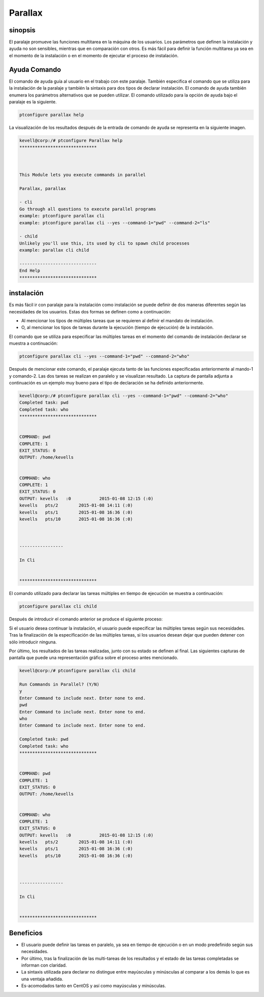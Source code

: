 ============
Parallax
============

sinopsis
----------

El paralaje promueve las funciones multitarea en la máquina de los usuarios. Los parámetros que definen la instalación y ayuda no son sensibles, mientras que en comparación con otros. Es más fácil para definir la función multitarea ya sea en el momento de la instalación o en el momento de ejecutar el proceso de instalación.

Ayuda Comando
--------------------

El comando de ayuda guía al usuario en el trabajo con este paralaje. También especifica el comando que se utiliza para la instalación de la paralaje y también la sintaxis para dos tipos de declarar instalación. El comando de ayuda también enumera los parámetros alternativos que se pueden utilizar. El comando utilizado para la opción de ayuda bajo el paralaje es la siguiente.

.. code-block:: bash

	ptconfigure parallax help

La visualización de los resultados después de la entrada de comando de ayuda se representa en la siguiente imagen.

.. code-block:: bash


	kevell@corp:/# ptconfigure Parallax help
	******************************



	This Module lets you execute commands in parallel

        Parallax, parallax

        - cli
        Go through all questions to execute parallel programs
        example: ptconfigure parallax cli
        example: ptconfigure parallax cli --yes --command-1="pwd" --command-2="ls"

        - child
        Unlikely you'll use this, its used by cli to spawn child processes
        example: parallax cli child

	------------------------------
	End Help
	******************************


instalación
--------------

Es más fácil ir con paralaje para la instalación como instalación se puede definir de dos maneras diferentes según las necesidades de los usuarios. Estas dos formas se definen como a continuación:

* Al mencionar los tipos de múltiples tareas que se requieren al definir el mandato de instalación.
* O, al mencionar los tipos de tareas durante la ejecución (tiempo de ejecución) de la instalación.

El comando que se utiliza para especificar las múltiples tareas en el momento del comando de instalación declarar se muestra a continuación:

.. code-block:: bash

	ptconfigure parallax cli --yes --command-1="pwd" --command-2="who"

Después de mencionar este comando, el paralaje ejecuta tanto de las funciones especificadas anteriormente al mando-1 y comando-2. Las dos tareas se realizan en paralelo y se visualizan resultado. La captura de pantalla adjunta a continuación es un ejemplo muy bueno para el tipo de declaración se ha definido anteriormente.

.. code-block:: bash

	kevell@corp:/# ptconfigure parallax cli --yes --command-1="pwd" --command-2="who"
	Completed task: pwd
	Completed task: who
	******************************


	COMMAND: pwd
	COMPLETE: 1
	EXIT_STATUS: 0
	OUTPUT: /home/kevells


	COMMAND: who
	COMPLETE: 1
	EXIT_STATUS: 0
	OUTPUT: kevells   :0           2015-01-08 12:15 (:0)
	kevells   pts/2        2015-01-08 14:11 (:0)
	kevells   pts/1        2015-01-08 16:36 (:0)
	kevells   pts/10       2015-01-08 16:36 (:0)



	-----------------

	In Cli


	******************************

El comando utilizado para declarar las tareas múltiples en tiempo de ejecución se muestra a continuación:

.. code-block:: bash

	ptconfigure parallax cli child

Después de introducir el comando anterior se produce el siguiente proceso:

.. cssclass:: table-bordered

 +--------------------------+--------------------------------------------------+-------------+---------------------------------------------+
 | Parámetros               | Parámetro Alternativa                            | Opciones    | Comentarios                                 |
 +==========================+==================================================+=============+=============================================+
 |Run Commands in           | A pesar de parallax, las siguientes alternativas | Y(Yes)      | Si el usuario desea continuar el proceso de |
 |Parallel? (Y/N)           | también se pueden utilizar., Parallax            |             | instalación se puede introducir como Y.     |
 +--------------------------+--------------------------------------------------+-------------+---------------------------------------------+
 |Run Commands in           | A pesar de parallax, las siguientes alternativas | N(No)       | Si el usuario desea abandonar el proceso de |
 |Parallel? (Y/N)           | también se pueden utilizar., Parallax            |             | instalación se puede introducir como N.|    |
 +--------------------------+--------------------------------------------------+-------------+---------------------------------------------+


Si el usuario desea continuar la instalación, el usuario puede especificar las múltiples tareas según sus necesidades. Tras la finalización de la especificación de las múltiples tareas, si los usuarios desean dejar que pueden detener con sólo introducir ninguna.

Por último, los resultados de las tareas realizadas, junto con su estado se definen al final. Las siguientes capturas de pantalla que puede una representación gráfica sobre el proceso antes mencionado.

.. code-block:: bash

   
	kevell@corp:/# ptconfigure parallax cli child
	
	Run Commands in Parallel? (Y/N) 
	y
	Enter Command to include next. Enter none to end.
	pwd
	Enter Command to include next. Enter none to end.
	who
	Enter Command to include next. Enter none to end.

	Completed task: pwd
	Completed task: who
	******************************


	COMMAND: pwd
	COMPLETE: 1
	EXIT_STATUS: 0
	OUTPUT: /home/kevells


	COMMAND: who
	COMPLETE: 1
	EXIT_STATUS: 0
	OUTPUT: kevells   :0           2015-01-08 12:15 (:0)
	kevells   pts/2        2015-01-08 14:11 (:0)
	kevells   pts/1        2015-01-08 16:36 (:0)
	kevells   pts/10       2015-01-08 16:36 (:0)



	-----------------

	In Cli


	******************************


Beneficios
-------------

* El usuario puede definir las tareas en paralelo, ya sea en tiempo de ejecución o en un modo predefinido según sus necesidades.
* Por último, tras la finalización de las multi-tareas de los resultados y el estado de las tareas completadas se informan con claridad.
* La sintaxis utilizada para declarar no distingue entre mayúsculas y minúsculas al comparar a los demás lo que es una ventaja añadida.
* Es-acomodados tanto en CentOS y así como mayúsculas y minúsculas.
